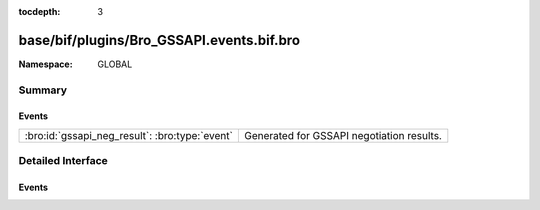 :tocdepth: 3

base/bif/plugins/Bro_GSSAPI.events.bif.bro
==========================================
.. bro:namespace:: GLOBAL


:Namespace: GLOBAL

Summary
~~~~~~~
Events
######
============================================== =========================================
:bro:id:`gssapi_neg_result`: :bro:type:`event` Generated for GSSAPI negotiation results.
============================================== =========================================


Detailed Interface
~~~~~~~~~~~~~~~~~~
Events
######
.. bro:id:: gssapi_neg_result

   :Type: :bro:type:`event` (c: :bro:type:`connection`, state: :bro:type:`count`)

   Generated for GSSAPI negotiation results.
   

   :c: The connection.
   

   :state: The resulting state of the negotiation.
   


